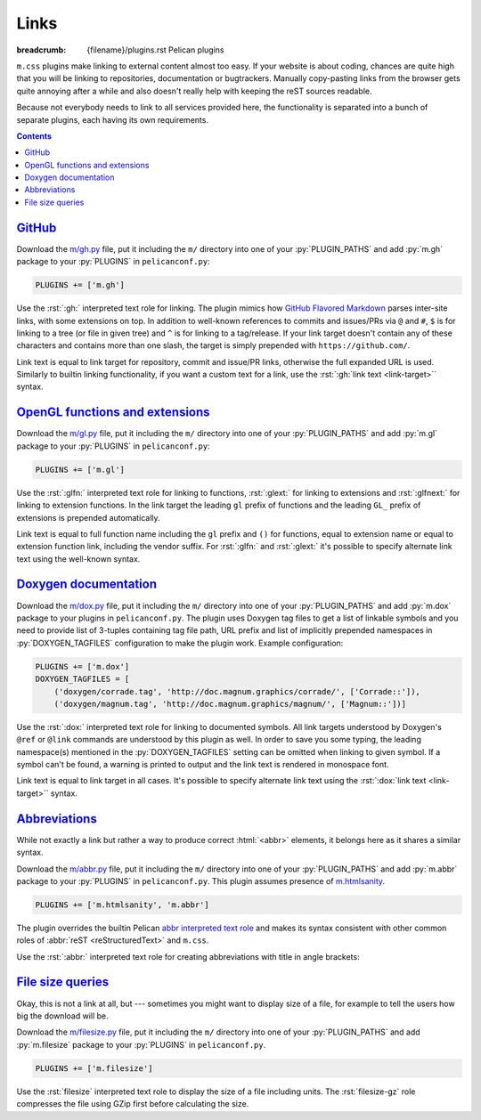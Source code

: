 Links
#####

:breadcrumb: {filename}/plugins.rst Pelican plugins

.. role:: py(code)
    :language: py

.. role:: rst(code)
    :language: rst

``m.css`` plugins make linking to external content almost too easy. If your
website is about coding, chances are quite high that you will be linking to
repositories, documentation or bugtrackers. Manually copy-pasting links from
the browser gets quite annoying after a while and also doesn't really help with
keeping the reST sources readable.

Because not everybody needs to link to all services provided here, the
functionality is separated into a bunch of separate plugins, each having its
own requirements.

.. contents::
    :class: m-block m-default

`GitHub`_
=========

Download the `m/gh.py <{filename}/plugins.rst>`_ file, put it
including the ``m/`` directory into one of your :py:`PLUGIN_PATHS` and add
:py:`m.gh` package to your :py:`PLUGINS` in ``pelicanconf.py``:

.. code:: python

    PLUGINS += ['m.gh']

Use the :rst:`:gh:` interpreted text role for linking. The plugin mimics how
`GitHub Flavored Markdown <https://help.github.com/articles/autolinked-references-and-urls/>`_
parses inter-site links, with some extensions on top. In addition to well-known
references to commits and issues/PRs via ``@`` and ``#``, ``$`` is for linking
to a tree (or file in given tree) and ``^`` is for linking to a tag/release. If
your link target doesn't contain any of these characters and contains more than
one slash, the target is simply prepended with ``https://github.com/``.

Link text is equal to link target for repository, commit and issue/PR links,
otherwise the full expanded URL is used. Similarly to builtin linking
functionality, if you want a custom text for a link, use the
:rst:`:gh:`link text <link-target>`` syntax.

.. code-figure::

    .. code:: rst

        -   Profile link: :gh:`mosra`
        -   Repository link: :gh:`mosra/m.css`
        -   Commit link: :gh:`mosra/m.css@4d362223f107cffd8731a0ea031f9353a0a2c7c4`
        -   Issue/PR link: :gh:`mosra/magnum#123`
        -   Tree link: :gh:`mosra/m.css$next`
        -   Tag link: :gh:`mosra/magnum^snapshot-2015-05`
        -   File link: :gh:`mosra/m.css$master/css/m-dark.css`
        -   Arbitrary link: :gh:`mosra/magnum/graphs/contributors`
        -   :gh:`Link with custom title <getpelican/pelican>`

    -   Profile link: :gh:`mosra`
    -   Repository link: :gh:`mosra/m.css`
    -   Commit link: :gh:`mosra/m.css@4d362223f107cffd8731a0ea031f9353a0a2c7c4`
    -   Issue/PR link: :gh:`mosra/magnum#123`
    -   Tree link: :gh:`mosra/m.css$next`
    -   Tag link: :gh:`mosra/magnum^snapshot-2015-05`
    -   File link: :gh:`mosra/m.css$master/css/m-dark.css`
    -   Arbitrary link: :gh:`mosra/magnum/graphs/contributors`
    -   :gh:`Link with custom title <getpelican/pelican>`

`OpenGL functions and extensions`_
==================================

Download the `m/gl.py <{filename}/plugins.rst>`_ file, put it
including the ``m/`` directory into one of your :py:`PLUGIN_PATHS` and add
:py:`m.gl` package to your :py:`PLUGINS` in ``pelicanconf.py``:

.. code:: python

    PLUGINS += ['m.gl']

Use the :rst:`:glfn:` interpreted text role for linking to functions,
:rst:`:glext:` for linking to extensions and :rst:`:glfnext:` for linking to
extension functions. In the link target the leading ``gl`` prefix of functions
and the leading ``GL_`` prefix of extensions is prepended automatically.

Link text is equal to full function name including the ``gl`` prefix and
``()`` for functions, equal to extension name or equal to extension function
link, including the vendor suffix. For :rst:`:glfn:` and :rst:`:glext:` it's
possible to specify alternate link text using the well-known syntax.

.. code-figure::

    .. code:: rst

        -   Function link: :glfn:`DispatchCompute`
        -   Extension link: :glext:`ARB_direct_state_access`
        -   Extension function link: :glfnext:`SpecializeShader <ARB_gl_spirv>`
        -   :glfn:`Custom link title <DrawElementsIndirect>`

    -   Function link: :glfn:`DispatchCompute`
    -   Extension link: :glext:`ARB_direct_state_access`
    -   Extension function link: :glfnext:`SpecializeShader <ARB_gl_spirv>`
    -   :glfn:`Custom link title <DrawElementsIndirect>`

`Doxygen documentation`_
========================

Download the `m/dox.py <{filename}/plugins.rst>`_ file, put it
including the ``m/`` directory into one of your :py:`PLUGIN_PATHS` and add
:py:`m.dox` package to your plugins in ``pelicanconf.py``. The plugin uses
Doxygen tag files to get a list of linkable symbols and you need to provide
list of 3-tuples containing tag file path, URL prefix and list of implicitly
prepended namespaces in :py:`DOXYGEN_TAGFILES` configuration to make the plugin
work. Example configuration:

.. code:: python

    PLUGINS += ['m.dox']
    DOXYGEN_TAGFILES = [
        ('doxygen/corrade.tag', 'http://doc.magnum.graphics/corrade/', ['Corrade::']),
        ('doxygen/magnum.tag', 'http://doc.magnum.graphics/magnum/', ['Magnum::'])]

Use the :rst:`:dox:` interpreted text role for linking to documented symbols.
All link targets understood by Doxygen's ``@ref`` or ``@link`` commands are
understood by this plugin as well. In order to save you some typing, the
leading namespace(s) mentioned in the :py:`DOXYGEN_TAGFILES` setting can be
omitted when linking to given symbol. If a symbol can't be found, a warning is
printed to output and the link text is rendered in monospace font.

Link text is equal to link target in all cases. It's possible to specify
alternate link text using the :rst:`:dox:`link text <link-target>`` syntax.

.. code-figure::

    .. code:: rst

        -   Function link: :dox:`Utility::Directory::mkpath()`
        -   Class link: :dox:`Interconnect::Emitter`
        -   Page link: :dox:`building-corrade`
        -   :dox:`Custom link title <testsuite>`

    -   Function link: :dox:`Utility::Directory::mkpath()`
    -   Class link: :dox:`Interconnect::Emitter`
    -   Page link: :dox:`building-corrade`
    -   :dox:`Custom link title <testsuite>`

`Abbreviations`_
================

While not exactly a link but rather a way to produce correct :html:`<abbr>`
elements, it belongs here as it shares a similar syntax.

Download the `m/abbr.py <{filename}/plugins.rst>`_ file, put it
including the ``m/`` directory into one of your :py:`PLUGIN_PATHS` and add
:py:`m.abbr` package to your :py:`PLUGINS` in ``pelicanconf.py``. This plugin
assumes presence of `m.htmlsanity <{filename}/plugins/htmlsanity.rst>`_.

.. code:: python

    PLUGINS += ['m.htmlsanity', 'm.abbr']

The plugin overrides the builtin Pelican
`abbr interpreted text role <http://docs.getpelican.com/en/stable/content.html#file-metadata>`_
and makes its syntax consistent with other common roles of :abbr:`reST <reStructuredText>`
and ``m.css``.

Use the :rst:`:abbr:` interpreted text role for creating abbreviations with
title in angle brackets:

.. code-figure::

    .. code:: rst

        :abbr:`HTML <HyperText Markup Language>` and :abbr:`CSS <Cascading Style Sheets>`
        are *all you need* for producing rich content-oriented websites.

    :abbr:`HTML <HyperText Markup Language>` and :abbr:`CSS <Cascading Style Sheets>`
    are *all you need* for producing rich content-oriented websites.

`File size queries`_
====================

Okay, this is not a link at all, but --- sometimes you might want to display
size of a file, for example to tell the users how big the download will be.

Download the `m/filesize.py <{filename}/plugins.rst>`_ file, put it
including the ``m/`` directory into one of your :py:`PLUGIN_PATHS` and add
:py:`m.filesize` package to your :py:`PLUGINS` in ``pelicanconf.py``.

.. code:: python

    PLUGINS += ['m.filesize']

Use the :rst:`filesize` interpreted text role to display the size of a file
including units. The :rst:`filesize-gz` role compresses the file using GZip
first before calculating the size.

.. code-figure::

    .. code:: rst

        The compiled ``m-dark.compiled.css`` CSS file has
        :filesize:`{filename}/../css/m-dark.compiled.css` but only
        :filesize-gz:`{filename}/../css/m-dark.compiled.css` when the server
        sends it compressed.

    The compiled ``m-dark.compiled.css`` CSS file has
    :filesize:`{filename}/../css/m-dark.compiled.css` but only
    :filesize-gz:`{filename}/../css/m-dark.compiled.css` when the server
    sends it compressed.

.. note-dim::
    :class: m-text-center

    `« Math and code <{filename}/plugins/math-and-code.rst>`_ | `Pelican plugins <{filename}/plugins.rst>`_

